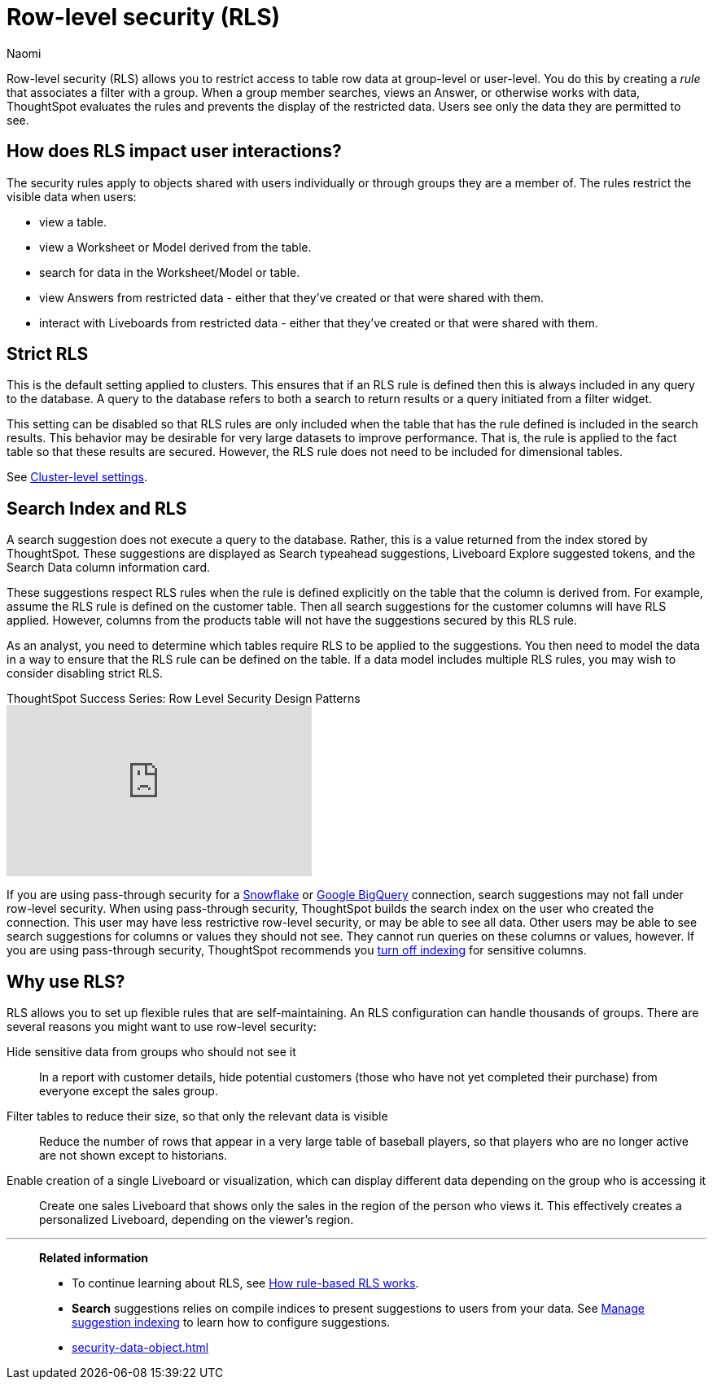 = Row-level security (RLS)
:last_updated: 06/13/2025
:author: Naomi
:linkattrs:
:experimental:
:page-partial:
:description: Row-level security (RLS) allows you to restrict access to table row data at group-level or user-level.
:page-aliases: /admin/data-security/row-security.adoc
:jira: SCAL-259030


Row-level security (RLS) allows you to restrict access to table row data at group-level or user-level.
You do this by creating a _rule_ that associates a filter with a group.
When a group member searches, views an Answer, or otherwise works with data, ThoughtSpot evaluates the rules and prevents the display of the restricted data.
Users see only the data they are permitted to see.


[#user-interaction]
== How does RLS impact user interactions?

The security rules apply to objects shared with users individually or through groups they are a member of.
The rules restrict the visible data when users:

* view a table.
* view a Worksheet or Model derived from the table.
* search for data in the Worksheet/Model or table.
* view Answers from restricted data -
either that they've created or that were shared with them.
* interact with Liveboards from restricted data -
either that they've created or that were shared with them.

////
Search suggestions also fall under row-level security.
If a user would not have access to the row data, then values from the row do not appear in *Search* suggestions.

If RLS is applied to the cluster, and the creator of a Liveboard sets up default values in a Liveboard filter, the default values will be visible to everyone who has access to the Liveboard in the filter chip preview and in the tooltip. The data is filtered based on RLS, but the filter chip preview and tooltip do not follow RLS.


If you are using passthrough security for a xref:connections-snowflake-add.adoc[Snowflake] or xref:connections-gbq-add.adoc[Google BigQuery] connection, search suggestions may not fall under row-level security. When using passthrough security, ThoughtSpot builds the search index on the user who created the connection. This user may have less restrictive row-level-security, or may be able to see all data. Other users may be able to see search suggestions for columns or values they should not see. They cannot run queries on these columns or values, however. If you are using passthrough security, ThoughtSpot recommends you xref:data-modeling-index.adoc[turn off indexing] for sensitive columns.
////

== Strict RLS


This is the default setting applied to clusters. This ensures that if an RLS rule is defined then this is always included in any query to the database. A query to the database refers to both a search to return results or a query initiated from a filter widget.


This setting can be disabled so that RLS rules are only included when the table that has the rule defined is included in the search results. This behavior may be desirable for very large datasets to improve performance. That is, the rule is applied to the fact table so that these results are secured. However, the RLS rule does not need to be included for dimensional tables.


See xref:advanced-commands.adoc[Cluster-level settings].

== Search Index and RLS


A search suggestion does not execute a query to the database. Rather, this is a value returned from the index stored by ThoughtSpot. These suggestions are displayed as Search typeahead suggestions, Liveboard Explore suggested tokens, and the Search Data column information card.


These suggestions respect RLS rules when the rule is defined explicitly on the table that the column is derived from. For example, assume the RLS rule is defined on the customer table. Then all search suggestions for the customer columns will have RLS applied. However, columns from the products table will not have the suggestions secured by this RLS rule.


As an analyst, you need to determine which tables require RLS to be applied to the suggestions. You then need to model the data in a way to ensure that the RLS rule can be defined on the table. If a data model includes multiple RLS rules, you may wish to consider disabling strict RLS.


video::dK5hOnPdwLA[youtube,title="ThoughtSpot Success Series: Row Level Security Design Patterns",width="375",height="210",frameborder="0",allow="accelerometer"]


If you are using pass-through security for a xref:connections-snowflake-add.adoc[Snowflake] or xref:connections-gbq-add.adoc[Google BigQuery] connection, search suggestions may not fall under row-level security.
When using pass-through security, ThoughtSpot builds the search index on the user who created the connection.
This user may have less restrictive row-level security, or may be able to see all data.
Other users may be able to see search suggestions for columns or values they should not see.
They cannot run queries on these columns or values, however.
If you are using pass-through security, ThoughtSpot recommends you xref:data-modeling-index.adoc[turn off indexing] for sensitive columns.

[#reasons]
== Why use RLS?

RLS allows you to set up flexible rules that are self-maintaining.
An RLS configuration can handle thousands of groups.
There are several reasons you might want to use row-level security:

Hide sensitive data from groups who should not see it::
  In a report with customer details, hide potential customers (those who have not yet completed their purchase) from everyone except the sales group.
Filter tables to reduce their size, so that only the relevant data is visible::
  Reduce the number of rows that appear in a very large table of baseball players, so that players who are no longer active are not shown except to historians.
Enable creation of a single Liveboard or visualization, which can display different data depending on the group who is accessing it::
  Create one sales Liveboard that shows only the sales in the region of the person who views it. This effectively creates a personalized Liveboard, depending on the viewer's region.

'''
> **Related information**
>
> * To continue learning about RLS, see xref:security-rls-concept.adoc[How rule-based RLS works].
> * *Search* suggestions relies on compile indices to present suggestions to users from your data. See xref:data-modeling-index.adoc[Manage suggestion indexing] to learn how to configure suggestions.
> * xref:security-data-object.adoc[]